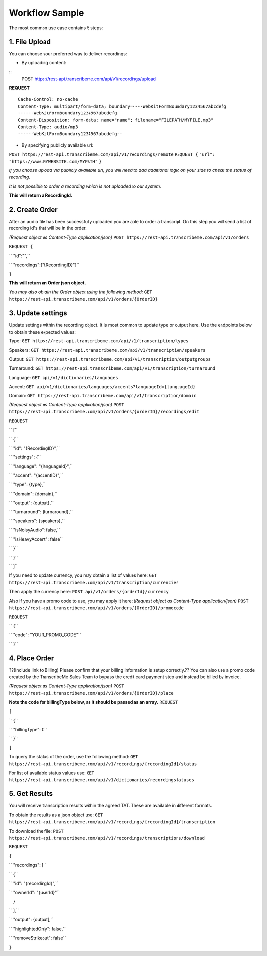 Workflow Sample
========
The most common use case contains 5 steps: 

.. overview_step1::
1. File Upload 
----------

You can choose your preferred way to deliver recordings:

- By uploading content: 
::
 POST https://rest-api.transcribeme.com/api/v1/recordings/upload

**REQUEST** 
::
 Cache-Control: no-cache
 Content-Type: multipart/form-data; boundary=----WebKitFormBoundary1234567abcdefg
 ------WebKitFormBoundary1234567abcdefg
 Content-Disposition: form-data; name="name"; filename="FILEPATH/MYFILE.mp3"
 Content-Type: audio/mp3
 ------WebKitFormBoundary1234567abcdefg--

- By specifying publicly available url:
``POST https://rest-api.transcribeme.com/api/v1/recordings/remote``
``REQUEST {``
``"url": "https://www.MYWEBSITE.com/MYPATH"``
``}``

*If you choose upload via publicly available url, you will need to add additional logic on your side to check the status of recording.*

*It is not possible to order a recording which is not uploaded to our system.*

**This will return a RecordingId.**

.. overview_step2::
2. Create Order
----------
After an audio file has been successfully uploaded you are able to order a transcript.
On this step you will send a list of recording id's that will be in the order. 

*(Request object as Content-Type application/json)*
``POST https://rest-api.transcribeme.com/api/v1/orders``

``REQUEST {``

``  "id":"",``

``    "recordings":["{RecordingID}"]``

``}``
 
**This will return an Order json object.**

*You may also obtain the Order object using the following method:*
``GET https://rest-api.transcribeme.com/api/v1/orders/{OrderID}``

.. overview_step3::
3. Update settings
----------
Update settings within the recording object. It is most common to update type or output here. Use the endpoints below to obtain these expected values:

Type:
``GET https://rest-api.transcribeme.com/api/v1/transcription/types``

Speakers:
``GET https://rest-api.transcribeme.com/api/v1/transcription/speakers``

Output:
``GET https://rest-api.transcribeme.com/api/v1/transcription/outputgroups``

Turnaround:
``GET https://rest-api.transcribeme.com/api/v1/transcription/turnaround``

Language:
``GET api/v1/dictionaries/languages``

Accent:
``GET api/v1/dictionaries/languages/accents?languageId={languageId}``

Domain:
``GET https://rest-api.transcribeme.com/api/v1/transcription/domain``

*(Request object as Content-Type application/json)*
``POST https://rest-api.transcribeme.com/api/v1/orders/{orderID}/recordings/edit`` 

``REQUEST``

``  [``

``        {``

``            "id": "{RecordingID}",``

``            "settings": {``

``                "language": "{languageId}",``

``                "accent": "{accentID}",``

``                "type": {type},``

``                "domain": {domain},``

``                "output": {output},``

``                "turnaround": {turnaround},``

``                "speakers": {speakers},``

``                "isNoisyAudio": false,``

``                "isHeavyAccent": false``

``            }``

``        }``

``    ]``

If you need to update currency, you may obtain a list of values here:
``GET https://rest-api.transcribeme.com/api/v1/transcription/currencies``

Then apply the currency here:
``POST api/v1/orders/{orderId}/currency``

Also if you have a promo code to use, you may apply it here:
*(Request object as Content-Type application/json)*
``POST https://rest-api.transcribeme.com/api/v1/orders/{OrderID}/promocode``

``REQUEST``

``  {``

``  "code": "YOUR_PROMO_CODE"``

``  }``

.. overview_step4::
4. Place Order
----------

??(Include link to Billing) Please confirm that your billing information is setup correctly.?? You can also use a promo code created by the TranscribeMe Sales Team to bypass the credit card payment step and instead be billed by invoice. 

*(Request object as Content-Type application/json)*
``POST https://rest-api.transcribeme.com/api/v1/orders/{OrderID}/place``

**Note the code for billingType below, as it should be passed as an array.**
``REQUEST``

``[``

``  {``

``    "billingType": 0``

``  }``

``]``

To query the status of the order, use the following method:
``GET https://rest-api.transcribeme.com/api/v1/recordings/{recordingId}/status``

For list of available status values use:
``GET https://rest-api.transcribeme.com/api/v1/dictionaries/recordingstatuses``

.. overview_step5::
5. Get Results
----------

You will receive transcription results within the agreed TAT. These are available in different formats. 

To obtain the results as a json object use:
``GET https://rest-api.transcribeme.com/api/v1/recordings/{recordingId}/transcription``

To download the file:
``POST https://rest-api.transcribeme.com/api/v1/recordings/transcriptions/download``

``REQUEST``

``{``

``	"recordings": [``

``		{``

``			"id": "{recordingId}",``

``			"ownerId": "{userId}"``

``		}``

``	],``

``	"output": {output],``

``	"highlightedOnly": false,``

``	"removeStrikeout": false``

``}``

